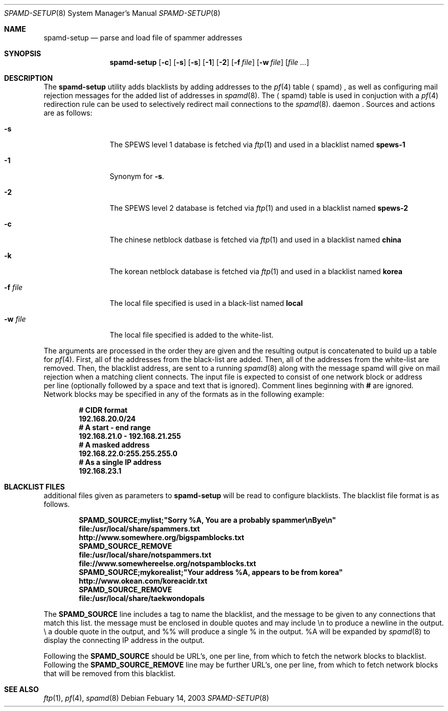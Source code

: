 .\"	$OpenBSD: spamd-setup.8,v 1.6 2003/03/02 22:30:37 deraadt Exp $
.\"
.\" Copyright (c) 2003 Jason L. Wright (jason@thought.net)
.\" All rights reserved.
.\"
.\" Redistribution and use in source and binary forms, with or without
.\" modification, are permitted provided that the following conditions
.\" are met:
.\" 1. Redistributions of source code must retain the above copyright
.\"    notice, this list of conditions and the following disclaimer.
.\" 2. Redistributions in binary form must reproduce the above copyright
.\"    notice, this list of conditions and the following disclaimer in the
.\"    documentation and/or other materials provided with the distribution.
.\" 3. All advertising materials mentioning features or use of this software
.\"    must display the following acknowledgement:
.\"      This product includes software developed by Jason L. Wright
.\" 4. The name of the author may not be used to endorse or promote products
.\"    derived from this software without specific prior written permission.
.\"
.\" THIS SOFTWARE IS PROVIDED BY THE AUTHOR ``AS IS'' AND ANY EXPRESS OR
.\" IMPLIED WARRANTIES, INCLUDING, BUT NOT LIMITED TO, THE IMPLIED
.\" WARRANTIES OF MERCHANTABILITY AND FITNESS FOR A PARTICULAR PURPOSE ARE
.\" DISCLAIMED.  IN NO EVENT SHALL THE AUTHOR BE LIABLE FOR ANY DIRECT,
.\" INDIRECT, INCIDENTAL, SPECIAL, EXEMPLARY, OR CONSEQUENTIAL DAMAGES
.\" (INCLUDING, BUT NOT LIMITED TO, PROCUREMENT OF SUBSTITUTE GOODS OR
.\" SERVICES; LOSS OF USE, DATA, OR PROFITS; OR BUSINESS INTERRUPTION)
.\" HOWEVER CAUSED AND ON ANY THEORY OF LIABILITY, WHETHER IN CONTRACT,
.\" STRICT LIABILITY, OR TORT (INCLUDING NEGLIGENCE OR OTHERWISE) ARISING IN
.\" POSSIBILITY OF SUCH DAMAGE.
.\"
.Dd Febuary 14, 2003
.Dt SPAMD-SETUP 8
.Os
.Sh NAME
.Nm spamd-setup
.Nd parse and load file of spammer addresses
.Sh SYNOPSIS
.Nm spamd-setup
.Op Fl c
.Op Fl s
.Op Fl s
.Op Fl 1
.Op Fl 2
.Op Fl f Ar file
.Op Fl w Ar file
.Op Ar file ...
.Sh DESCRIPTION
The
.Nm
utility adds blacklists by adding addresses to the
.Xr pf 4
table
.Aq spamd ,
as well as configuring mail rejection messages for
the added list of addresses in
.Xr spamd 8 .
The
.Aq spamd
table is used in conjuction with a
.Xr pf 4
redirection rule can be used to selectively redirect mail connections
to the
.Xr spamd 8 .
daemon .
Sources and actions are as follows:
.Bl -tag -width XXXXXXXXXX
.It Fl s
The SPEWS level 1 database is fetched via
.Xr ftp 1
and used in a blacklist named
.Li spews-1
.It Fl 1
Synonym for
.Fl s .
.It Fl 2
The SPEWS level 2 database is fetched via
.Xr ftp 1
and used in a blacklist named
.Li spews-2
.It Fl c
The chinese netblock datbase is fetched via
.Xr ftp 1
and used in a blacklist named
.Li china
.It Fl k
The korean netblock database is fetched via
.Xr ftp 1
and used in a blacklist named
.Li korea
.It Fl f Ar file
The local file specified is used in a black-list named
.Li local
.It Fl w Ar file
The local file specified is added to the white-list.
.El
.Pp
The arguments are processed in the order they are given and the resulting
output is concatenated to build up a table for
.Xr pf 4 .
First, all of the addresses from the black-list are added.
Then, all of the addresses from the white-list are removed.
Then, the blacklist address, are sent to a running
.Xr spamd 8
along with the message spamd will give on mail rejection when
a matching client connects.
The input file is expected to consist of one network block or address
 per line (optionally followed by a space and text that is ignored).
Comment lines beginning with
.Li #
are ignored.
Network blocks may be specified in any of the formats as in
the following example:
.Bd -literal -offset indent
.Ic # CIDR format
.Ic 192.168.20.0/24
.Ic # A start - end range
.Ic 192.168.21.0 - 192.168.21.255
.Ic # A masked address
.Ic 192.168.22.0:255.255.255.0
.Ic # As a single IP address
.Ic 192.168.23.1
.Ed
.Sh BLACKLIST FILES
additional files given as parameters to
.Nm
will be read to configure blacklists. The blacklist file format is
as follows.
.Bd -literal -offset indent
.Ic SPAMD_SOURCE;mylist;"Sorry %A, You are a probably spammer\enBye\en"
.Ic file:/usr/local/share/spammers.txt
.Ic http://www.somewhere.org/bigspamblocks.txt
.Ic SPAMD_SOURCE_REMOVE
.Ic file:/usr/local/share/notspammers.txt
.Ic file://www.somewhereelse.org/notspamblocks.txt
.Ic SPAMD_SOURCE;mykorealist;"Your address %A, appears to be from korea"
.Ic http://www.okean.com/koreacidr.txt
.Ic SPAMD_SOURCE_REMOVE
.Ic file:/usr/local/share/taekwondopals
.Ed
.Pp
The
.Li SPAMD_SOURCE
line includes a tag to name the blacklist, and the message to be
given to any connections that match this list. the message must
be enclosed in double quotes
and may include \en to produce a newline in the output. \e\" will produce
a double quote in the output, and %% will produce a single % in the output.
%A will be expanded by
.Xr spamd 8
to display the connecting IP address in the output.
.Pp
Following the
.Li SPAMD_SOURCE
should be URL's, one per line, from which to fetch the
network blocks to blacklist.
Following the
.Li SPAMD_SOURCE_REMOVE
line may be further URL's, one per line, from which to
fetch network blocks that will be removed from this blacklist.
.Sh SEE ALSO
.Xr ftp 1 ,
.Xr pf 4 ,
.Xr spamd 8
